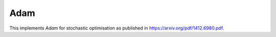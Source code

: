 **************************
Adam
**************************

This implements *Adam* for stochastic optimisation as published in https://arxiv.org/pdf/1412.6980.pdf.